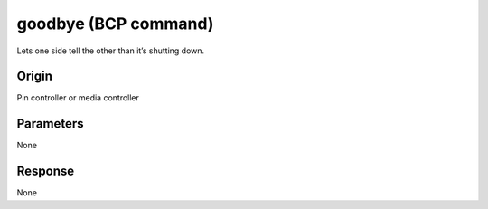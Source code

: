 goodbye (BCP command)
=====================

Lets one side tell the other than it’s shutting down.

Origin
------
Pin controller or media controller

Parameters
----------
None

Response
--------
None
